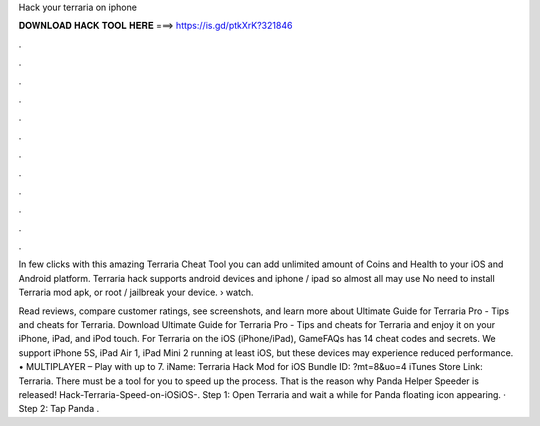 Hack your terraria on iphone



𝐃𝐎𝐖𝐍𝐋𝐎𝐀𝐃 𝐇𝐀𝐂𝐊 𝐓𝐎𝐎𝐋 𝐇𝐄𝐑𝐄 ===> https://is.gd/ptkXrK?321846



.



.



.



.



.



.



.



.



.



.



.



.

In few clicks with this amazing Terraria Cheat Tool you can add unlimited amount of Coins and Health to your iOS and Android platform. Terraria hack supports android devices and iphone / ipad so almost all may use No need to install Terraria mod apk, or root / jailbreak your device.  › watch.

‎Read reviews, compare customer ratings, see screenshots, and learn more about Ultimate Guide for Terraria Pro - Tips and cheats for Terraria. Download Ultimate Guide for Terraria Pro - Tips and cheats for Terraria and enjoy it on your iPhone, iPad, and iPod touch. For Terraria on the iOS (iPhone/iPad), GameFAQs has 14 cheat codes and secrets. We support iPhone 5S, iPad Air 1, iPad Mini 2 running at least iOS, but these devices may experience reduced performance. • MULTIPLAYER – Play with up to 7. iName: Terraria Hack Mod for iOS Bundle ID: ?mt=8&uo=4 iTunes Store Link: ‎Terraria. There must be a tool for you to speed up the process. That is the reason why Panda Helper Speeder is released! Hack-Terraria-Speed-on-iOSiOS-. Step 1: Open Terraria and wait a while for Panda floating icon appearing. · Step 2: Tap Panda .
